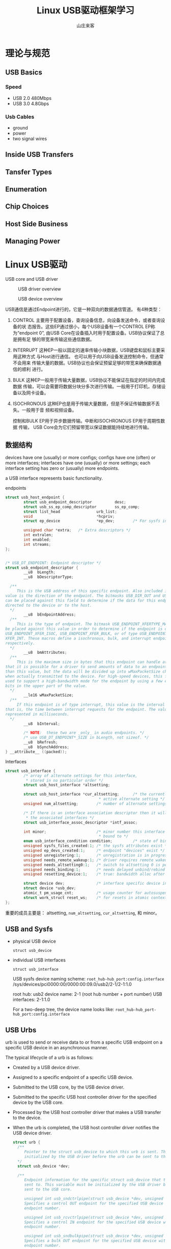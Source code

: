 #+STARTUP: overview
#+TITLE: Linux USB驱动框架学习
#+AUTHOR: 山庄来客
#+EMAIL: fuyajun1983cn@163.com
#+STARTUP: hidestars
#+OPTIONS:    H:3 num:nil toc:t \n:nil ::t |:t ^:t -:t f:t *:t tex:t d:(HIDE) tags:not-in-toc
#+HTML_HEAD: <link rel="stylesheet" title="Standard" href="css/worg.css" type="text/css" />

* 理论与规范
** USB Basics

*** Speed
    - USB 2.0
      480Mbps
    - USB 3.0 
      4.8Gbps

*** Usb Cables
    - ground
    - power
    - two signal wires
      

** Inside USB Transfers

** Tansfer Types

** Enumeration

** Chip Choices

** Host Side Business

** Managing Power

* Linux USB驱动
  USB core  and USB driver
  
  #+CAPTION: USB driver overview
  [[./images/2016/2016072601.png]]

  #+CAPTION: USB device overview
  [[./images/2016/2016072602.png]]

  USB通信是通过Endpoint进行的，它是一种双向的数据通信管道。
  有4种类型：
  1. CONTROL
     主要用于配置设备，查询设备信息，向设备发送命令，或者查询设备的状
     态报告。这些EP通过很小，每个USB设备有一个CONTROL EP称为“endpoint
     0”, 由USB Core在设备插入时用于配置设备。USB协议保证了总是拥有足
     够的带宽来传输这些通信数据。
  2. INTERRUPT
     这种EP一般以固定的速率传输小块数据，USB键盘和鼠标主要采用这种方式
     与Host进行通信。 也可以用于向USB设备发送控制命令，但通常不会用来
     传输大量的数据。USB协议也会保证预留足够的带宽来确保数据通信的顺利
     进行。
  3. BULK
     这种EP一般用于传输大量数据，USB协议不能保证在指定的时间内完成数据
     传输，可以会需要将数据分块分多次进行传输。一般用于打印机，存储设
     备以及网卡设备。
  4. ISOCHRONOUS
     这种EP也是用于传输大量数据，但是不保证传输数据不丢失。一般用于音
     频和视频设备。

     控制和BULK EP用于异步数据传输。中断和ISOCHRONOUS EP用于周期性数据
     传输， USB Core会为它们预留带宽以保证数据能持续地进行传输。

** 数据结构

      devices have one (usually) or more configs;   configs have one
  (often) or more interfaces;  interfaces have one (usually) or more
  settings;  each interface setting has zero or (usually) more
  endpoints.

  a USB interface represents basic functionality.

  #+CAPTION: endpoints
    #+BEGIN_SRC c
      struct usb_host_endpoint {
              struct usb_endpoint_descriptor          desc;
              struct usb_ss_ep_comp_descriptor        ss_ep_comp;
              struct list_head                urb_list;
              void                            *hcpriv;
              struct ep_device                *ep_dev;        /* For sysfs info */

              unsigned char *extra;   /* Extra descriptors */
              int extralen;
              int enabled;
              int streams;
      };


      /* USB_DT_ENDPOINT: Endpoint descriptor */
      struct usb_endpoint_descriptor {
              __u8  bLength;
              __u8  bDescriptorType;

        /**
           This is the USB address of this specific endpoint. Also included in this 8-bit
      value is the direction of the endpoint. The bitmasks USB_DIR_OUT and USB_DIR_IN
      can be placed against this field to determine if the data for this endpoint is
      directed to the device or to the host.
        ,*/
              __u8  bEndpointAddress;
        /**
           This is the type of endpoint. The bitmask USB_ENDPOINT_XFERTYPE_MASK should
      be placed against this value in order to determine if the endpoint is of type
      USB_ENDPOINT_XFER_ISOC, USB_ENDPOINT_XFER_BULK, or of type USB_ENDPOINT_
      XFER_INT. These macros define a isochronous, bulk, and interrupt endpoint,
      respectively.
        ,*/
              __u8  bmAttributes;
        /**
           This is the maximum size in bytes that this endpoint can handle at once. Note
      that it is possible for a driver to send amounts of data to an endpoint that is bigger
      than this value, but the data will be divided up into wMaxPacketSize chunks
      when actually transmitted to the device. For high-speed devices, this field can be
      used to support a high-bandwidth mode for the endpoint by using a few extra
      bits in the upper part of the value.
        ,*/
              __le16 wMaxPacketSize;
        /**
           If this endpoint is of type interrupt, this value is the interval settingfor the endpoint—
      that is, the time between interrupt requests for the endpoint. The value is
      represented in milliseconds.
        ,*/
              __u8  bInterval;

              /* NOTE:  these two are _only_ in audio endpoints. */
              /* use USB_DT_ENDPOINT*_SIZE in bLength, not sizeof. */
              __u8  bRefresh;
              __u8  bSynchAddress;
      } __attribute__ ((packed));
    #+END_SRC
      

  #+CAPTION: Interfaces
  #+BEGIN_SRC c
    struct usb_interface {
            /* array of alternate settings for this interface,
             ,* stored in no particular order */
            struct usb_host_interface *altsetting;

            struct usb_host_interface *cur_altsetting;      /* the currently
                                             ,* active alternate setting */
            unsigned num_altsetting;        /* number of alternate settings */

            /* If there is an interface association descriptor then it will list
             ,* the associated interfaces */
            struct usb_interface_assoc_descriptor *intf_assoc;

            int minor;                      /* minor number this interface is
                                             ,* bound to */
            enum usb_interface_condition condition;         /* state of binding */
            unsigned sysfs_files_created:1; /* the sysfs attributes exist */
            unsigned ep_devs_created:1;     /* endpoint "devices" exist */
            unsigned unregistering:1;       /* unregistration is in progress */
            unsigned needs_remote_wakeup:1; /* driver requires remote wakeup */
            unsigned needs_altsetting0:1;   /* switch to altsetting 0 is pending */
            unsigned needs_binding:1;       /* needs delayed unbind/rebind */
            unsigned resetting_device:1;    /* true: bandwidth alloc after reset */

            struct device dev;              /* interface specific device info */
            struct device *usb_dev;
            atomic_t pm_usage_cnt;          /* usage counter for autosuspend */
            struct work_struct reset_ws;    /* for resets in atomic context */
    };  
  #+END_SRC

  重要的成员主要是：  altsetting, =num_altsetting=, =cur_altsetting=,
  和 minor。

** USB and Sysfs
    
    - physical USB device
      : struct usb_device
    - individual USB interfaces
      : struct usb_interface
  
      USB sysfs device naming scheme:
      =root_hub-hub_port:config.interface=
      /sys/devices/pci0000:00/0000:00:09.0/usb2/2-1/2-1:1.0

      root hub: usb2
      device name: 2-1 (root hub number + port number)
      USB interfaces: 2-1:1.0
      
      For a two-deep tree, the device name looks like:
      =root_hub-hub_port-hub_port:config.interface=

** USB Urbs
    urb is used to send or receive data to or from a specific USB
    endpoint on a specific USB device in an asynchronous manner.

    The typical lifecycle of a urb is as follows:
    - Created by a USB device driver.
    - Assigned to a specific endpoint of a specific USB device.
    - Submitted to the USB core, by the USB device driver.
    - Submitted to the specific USB host controller driver for the
      specified device by the USB core.
    - Processed by the USB host controller driver that makes a USB
      transfer to the device.
    - When the urb is completed, the USB host controller driver
      notifies the USB device driver.

      #+BEGIN_SRC c
        struct urb {
          /**
             Pointer to the struct usb_device to which this urb is sent. This variable must be
             initialized by the USB driver before the urb can be sent to the USB core.
          ,*/
          struct usb_device *dev;

          /**
             Endpoint information for the specific struct usb_device that this urb is to be
             sent to. This variable must be initialized by the USB driver before the urb can be
             sent to the USB core.

             unsigned int usb_sndctrlpipe(struct usb_device *dev, unsigned int endpoint)
             Specifies a control OUT endpoint for the specified USB device with the specified
             endpoint number.

             unsigned int usb_rcvctrlpipe(struct usb_device *dev, unsigned int endpoint)
             Specifies a control IN endpoint for the specified USB device with the specified
             endpoint number.

             unsigned int usb_sndbulkpipe(struct usb_device *dev, unsigned int endpoint)
             Specifies a bulk OUT endpoint for the specified USB device with the specified
             endpoint number.

             unsigned int usb_rcvbulkpipe(struct usb_device *dev, unsigned int endpoint)
             Specifies a bulk IN endpoint for the specified USB device with the specified
             endpoint number.

             unsigned int usb_sndintpipe(struct usb_device *dev, unsigned int endpoint)
             Specifies an interrupt OUT endpoint for the specified USB device with the
             specified endpoint number.

             unsigned int usb_rcvintpipe(struct usb_device *dev, unsigned int endpoint)
             Specifies an interrupt IN endpoint for the specified USB device with the
             specified endpoint number.

             unsigned int usb_sndisocpipe(struct usb_device *dev, unsigned int
             endpoint)
             Specifies an isochronous OUT endpoint for the specified USB device with
             the specified endpoint number.

             unsigned int usb_rcvisocpipe(struct usb_device *dev, unsigned int
             endpoint)
             Specifies an isochronous IN endpoint for the specified USB device with the
             specified endpoint number.
          ,*/
          unsigned int pipe;

          unsigned int transfer_flags;

          /**
             In order for the host
             controller to properly access this buffer, it must be created with a call to kmalloc,
             not on the stack or statically.
          ,*/
          void *transfer_buffer;

          /**
             Buffer to be used to transfer data to the USB device using DMA.
          ,*/
          dma_addr_t transfer_dma;

          int transfer_buffer_length;

          /**
             valid only for control urbs.
          ,*/
          unsigned char *setup_packet;

          /**
             DMA buffer for the setup packet for a control urb.
          ,*/
          dma_addr_t setup_dma;

          /**
             Pointer to the completion handler function that is called by the USB core when
             the urb is completely transferred or when an error occurs to the urb.
          ,*/
          usb_complete_t complete;

          void *context;

          //实际传输的数据长度
          int actual_length;

          //当前urb的状态，在完成回调函数中访问
          int status;

          /**
             Sets or returns the initial frame number for isochronous transfers to use.
          ,*/
          int start_frame;

          /**
             The interval at which the urb is polled.
          ,*/
          int interval;

          /**
             Valid only for isochronous urbs and specifies the number of isochronous transfer
        buffers to be handled by this urb.
          ,*/
          int number_of_packets;

          int error_count;

          /**
             Valid only for isochronous urbs.
          ,*/
          struct usb_iso_packet_descriptor iso_frame_desc[0];
        }      
      #+END_SRC

*** Creating and Destroying Urbs
        #+BEGIN_SRC c
          /**
             @param iso_packets   the number of isochronous packets this urb should contain, 0 for other type of urb.
             @param mem_flags the same as kmalloc
          ,*/
          struct urb *usb_alloc_urb(int iso_packets, int mem_flags);


          void usb_free_urb(struct urb *urb);
        #+END_SRC
       
*** Interrupt urbs
         #+BEGIN_SRC c
           void usb_fill_int_urb(struct urb *urb, struct usb_device *dev,
                                 unsigned int pipe, void *transfer_buffer,
                                 int buffer_length, usb_complete_t complete,
                                 void *context, int interval);         
         #+END_SRC


*** Bulk urbs
         #+BEGIN_SRC c
           void usb_fill_bulk_urb(struct urb *urb, struct usb_device *dev,
                                  unsigned int pipe, void *transfer_buffer,
                                  int buffer_length, usb_complete_t complete,
                                  void *context);         
         #+END_SRC

      
*** Control urbs
         #+BEGIN_SRC c
           void usb_fill_control_urb(struct urb *urb, struct usb_device *dev,
                                     unsigned int pipe, unsigned char *setup_packet,
                                     void *transfer_buffer, int buffer_length,
                                     usb_complete_t complete, void *context);         
         #+END_SRC
       
*** Isochronous urbs
         #+BEGIN_SRC c
           urb->dev = dev;
           urb->context = uvd;
           urb->pipe = usb_rcvisocpipe(dev, uvd->video_endp-1);
           urb->interval = 1;
           urb->transfer_flags = URB_ISO_ASAP;
           urb->transfer_buffer = cam->sts_buf[i];
           urb->complete = konicawc_isoc_irq;
           urb->number_of_packets = FRAMES_PER_DESC;
           urb->transfer_buffer_length = FRAMES_PER_DESC;
           for (j=0; j < FRAMES_PER_DESC; j++) {
             urb->iso_frame_desc[j].offset = j;
             urb->iso_frame_desc[j].length = 1;
            }         
         #+END_SRC

*** Submitting Urbs
         #+BEGIN_SRC c
           int usb_submit_urb(struct urb *urb, int mem_flags);         
         #+END_SRC

         After a urb has been submitted to the USB core successfully,
         it should never try to access any fields of the urb structure
         until the complete function is called.
         
*** Canceling Urbs
         #+BEGIN_SRC c
           int usb_kill_urb(struct urb *urb);
           //tell the USB core to stop an urb ,
           //This function does not wait for the urb to be fully stopped before
           //returning go the caller
           int usb_unlink_urb(struct urb *urb);         
         #+END_SRC


